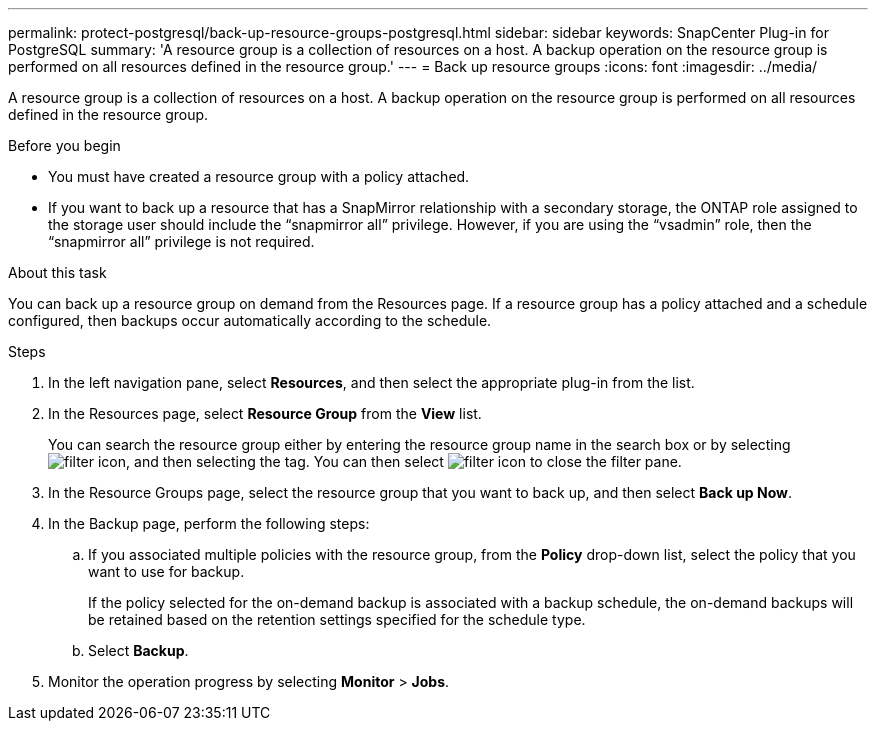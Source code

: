 ---
permalink: protect-postgresql/back-up-resource-groups-postgresql.html
sidebar: sidebar
keywords: SnapCenter Plug-in for PostgreSQL
summary: 'A resource group is a collection of resources on a host. A backup operation on the resource group is performed on all resources defined in the resource group.'
---
= Back up resource groups
:icons: font
:imagesdir: ../media/

[.lead]
A resource group is a collection of resources on a host. A backup operation on the resource group is performed on all resources defined in the resource group.

.Before you begin

* You must have created a resource group with a policy attached.
* If you want to back up a resource that has a SnapMirror relationship with a secondary storage, the ONTAP role assigned to the storage user should include the "`snapmirror all`" privilege. However, if you are using the "`vsadmin`" role, then the "`snapmirror all`" privilege is not required.

.About this task

You can back up a resource group on demand from the Resources page. If a resource group has a policy attached and a schedule configured, then backups occur automatically according to the schedule.

.Steps

. In the left navigation pane, select *Resources*, and then select the appropriate plug-in from the list.
. In the Resources page, select *Resource Group* from the *View* list.
+
You can search the resource group either by entering the resource group name in the search box or by selecting image:../media/filter_icon.gif[filter icon], and then selecting the tag. You can then select image:../media/filter_icon.gif[filter icon] to close the filter pane.
. In the Resource Groups page, select the resource group that you want to back up, and then select *Back up Now*.
. In the Backup page, perform the following steps:
 .. If you associated multiple policies with the resource group, from the *Policy* drop-down list, select the policy that you want to use for backup.
+
If the policy selected for the on-demand backup is associated with a backup schedule, the on-demand backups will be retained based on the retention settings specified for the schedule type.

 .. Select *Backup*.
. Monitor the operation progress by selecting *Monitor* > *Jobs*.
